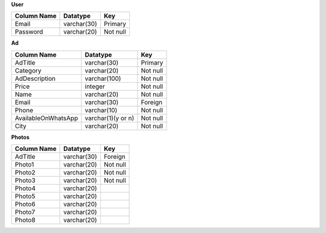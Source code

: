 **User**

+--------------------+-------------------+---------------+
| Column Name        | Datatype          | Key           |
+====================+===================+===============+
| Email              | varchar(30)       | Primary       |
+--------------------+-------------------+---------------+
| Password           | varchar(20)       | Not null      |
+--------------------+-------------------+---------------+ 

**Ad**

+--------------------+-------------------+------------+
| Column Name        | Datatype          | Key        |
+====================+===================+============+
| AdTitle            | varchar(30)       | Primary    |
+--------------------+-------------------+------------+
| Category           | varchar(20)       | Not null   |
+--------------------+-------------------+------------+ 
| AdDescription      | varchar(100)      | Not null   |
+--------------------+-------------------+------------+ 
| Price              | integer           | Not null   |
+--------------------+-------------------+------------+ 
| Name               | varchar(20)       | Not null   |
+--------------------+-------------------+------------+ 
| Email              | varchar(30)       | Foreign    |
+--------------------+-------------------+------------+ 
| Phone              | varchar(10)       | Not null   |
+--------------------+-------------------+------------+ 
| AvailableOnWhatsApp| varchar(1)(y or n)| Not null   |
+--------------------+-------------------+------------+ 
| City               | varchar(20)       | Not null   |
+--------------------+-------------------+------------+ 

**Photos**

+-----------------------+-------------------+---------------+
| Column Name           | Datatype          | Key           |
+=======================+===================+===============+
| AdTitle               | varchar(30)       | Foreign       |
+-----------------------+-------------------+---------------+
| Photo1                | varchar(20)       | Not null      |
+-----------------------+-------------------+---------------+ 
| Photo2                | varchar(20)       | Not null      |
+-----------------------+-------------------+---------------+ 
| Photo3                | varchar(20)       | Not null      |
+-----------------------+-------------------+---------------+ 
| Photo4                | varchar(20)       |               |
+-----------------------+-------------------+---------------+ 
| Photo5                | varchar(20)       |               |
+-----------------------+-------------------+---------------+ 
| Photo6                | varchar(20)       |               |
+-----------------------+-------------------+---------------+ 
| Photo7                | varchar(20)       |               |
+-----------------------+-------------------+---------------+ 
| Photo8                | varchar(20)       |               |
+-----------------------+-------------------+---------------+ 
 

